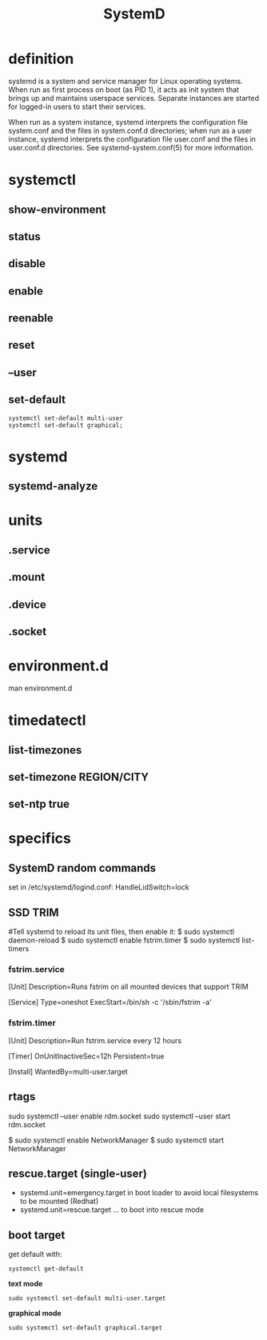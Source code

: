 #+TITLE: SystemD

* definition
systemd is a system and service manager for Linux operating systems. When run as
first process on boot (as PID 1), it acts as init system that brings up
and maintains userspace services. Separate instances are started for
logged-in users to start their services.

When run as a system instance, systemd interprets the configuration file
system.conf and the files in system.conf.d directories; when run as a user
instance, systemd interprets the configuration file user.conf and the files in
user.conf.d directories. See systemd-system.conf(5) for more information.

* systemctl
** show-environment
** status
** disable
** enable
** reenable
** reset

** --user
** set-default
#+begin_src shell
systemctl set-default multi-user
systemctl set-default graphical;
#+end_src

* systemd
** systemd-analyze

* units
** .service
** .mount
** .device
** .socket

* environment.d
man environment.d

* timedatectl
** list-timezones
** set-timezone REGION/CITY
** set-ntp true

* specifics
** SystemD random commands
   #  To prevent the laptop from suspending when the lid is closed:
   set in /etc/systemd/logind.conf: HandleLidSwitch=lock
** SSD TRIM
   #
   #Tell systemd to reload its unit files, then enable it:
   $ sudo systemctl daemon-reload
   $ sudo systemctl enable fstrim.timer
   $ sudo systemctl list-timers

*** fstrim.service
    [Unit]
    Description=Runs fstrim on all mounted devices that support TRIM

    [Service]
    Type=oneshot
    ExecStart=/bin/sh -c '/sbin/fstrim -a'
*** fstrim.timer
    [Unit]
    Description=Run fstrim.service every 12 hours

    [Timer]
    OnUnitInactiveSec=12h
    Persistent=true

    [Install]
    WantedBy=multi-user.target
** rtags
   sudo systemctl --user enable rdm.socket
   sudo systemctl --user start rdm.socket

   # boot analyze


   # Crons

   # Syslogs


   # NEtwork Manager
   $ sudo systemctl enable NetworkManager
   $ sudo systemctl start NetworkManager

** rescue.target (single-user)
   - systemd.unit=emergency.target in boot loader to avoid local filesystems to be mounted (Redhat)
   - systemd.unit=rescue.target ... to boot into rescue mode
** boot target
get default with:

#+begin_src shell
systemctl get-default
#+end_src

*text mode*
#+begin_src shell
sudo systemctl set-default multi-user.target
#+end_src

*graphical mode*

#+begin_src shell
sudo systemctl set-default graphical.target
#+end_src
